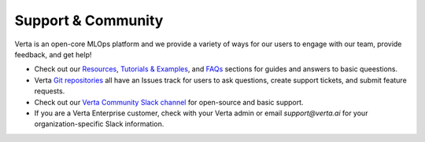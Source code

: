 Support & Community
===================

Verta is an open-core MLOps platform and we provide a variety of ways for our users to 
engage with our team, provide feedback, and get help!

* Check out our `Resources <learn.html>`_, `Tutorials &  Examples <examples.html>`_, and `FAQs <faqs.html>`_ sections for guides and answers to basic queestions.
* Verta `Git repositories <https://github.com/VertaAI/>`_ all have an Issues track for users to ask questions, create support tickets, and submit feature requests.
* Check out our `Verta Community Slack channel <http://bit.ly/modeldb-mlops>`_ for open-source and basic support.
* If you are a Verta Enterprise customer, check with your Verta admin or email `support@verta.ai` for your organization-specific Slack information.

